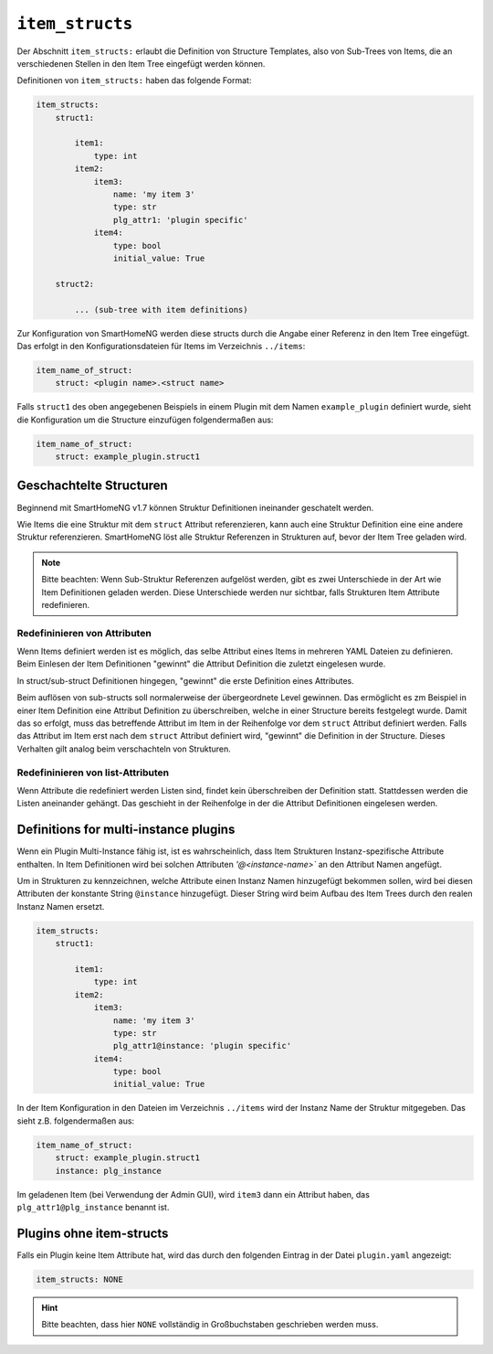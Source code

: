 
.. role:: redsup
.. role:: bluesup

.. index:: item_structs; Plugin Metadaten
.. index:: structs; Plugin Metadaten
.. index:: Plugin Metadaten; item_structs
.. index:: Plugin Metadaten; structs

``item_structs``
----------------

Der Abschnitt ``item_structs:`` erlaubt die Definition von Structure Templates, also von Sub-Trees von Items,
die an verschiedenen Stellen in den Item Tree eingefügt werden können.

Definitionen von ``item_structs:`` haben das folgende Format:

.. code:: yaml

    item_structs:
        struct1:

            item1:
                type: int
            item2:
                item3:
                    name: 'my item 3'
                    type: str
                    plg_attr1: 'plugin specific'
                item4:
                    type: bool
                    initial_value: True

        struct2:

            ... (sub-tree with item definitions)


Zur Konfiguration von SmartHomeNG werden diese structs durch die Angabe einer Referenz in den Item Tree eingefügt.
Das erfolgt in den Konfigurationsdateien für Items im Verzeichnis ``../items``:

.. code:: yaml

   item_name_of_struct:
       struct: <plugin name>.<struct name>



Falls ``struct1`` des oben angegebenen Beispiels in einem Plugin mit dem Namen ``example_plugin`` definiert wurde,
sieht die Konfiguration um die Structure einzufügen folgendermaßen aus:

.. code:: yaml

   item_name_of_struct:
       struct: example_plugin.struct1


Geschachtelte Structuren
~~~~~~~~~~~~~~~~~~~~~~~~

Beginnend mit SmartHomeNG v1.7 können Struktur Definitionen ineinander geschatelt werden.

Wie Items die eine Struktur mit dem ``struct`` Attribut referenzieren, kann auch eine Struktur Definition eine
eine andere Struktur referenzieren. SmartHomeNG löst alle Struktur Referenzen in Strukturen auf, bevor der
Item Tree geladen wird.

.. note::

   Bitte beachten: Wenn Sub-Struktur Referenzen aufgelöst werden, gibt es zwei Unterschiede in der Art wie
   Item Definitionen geladen werden. Diese Unterschiede werden nur sichtbar, falls Strukturen Item Attribute
   redefinieren.


Redefininieren von Attributen
^^^^^^^^^^^^^^^^^^^^^^^^^^^^^

Wenn Items definiert werden ist es möglich, das selbe Attribut eines Items in mehreren YAML Dateien zu definieren.
Beim Einlesen der Item Definitionen "gewinnt" die Attribut Definition die zuletzt eingelesen wurde.

In struct/sub-struct Definitionen hingegen, "gewinnt" die erste Definition eines Attributes.

Beim auflösen von sub-structs soll normalerweise der übergeordnete Level gewinnen. Das ermöglicht es zm Beispiel
in einer Item Definition eine Attribut Definition zu überschreiben, welche in einer Structure bereits festgelegt wurde.
Damit das so erfolgt, muss das betreffende Attribut im Item in der Reihenfolge vor dem ``struct`` Attribut definiert
werden. Falls das Attribut im Item erst nach dem ``struct`` Attribut definiert wird, "gewinnt" die Definition in der
Structure. Dieses Verhalten gilt analog beim verschachteln von Strukturen.


Redefininieren von list-Attributen
^^^^^^^^^^^^^^^^^^^^^^^^^^^^^^^^^^

Wenn Attribute die redefiniert werden Listen sind, findet kein überschreiben der Definition statt. Stattdessen werden
die Listen aneinander gehängt. Das geschieht in der Reihenfolge in der die Attribut Definitionen eingelesen werden.


Definitions for multi-instance plugins
~~~~~~~~~~~~~~~~~~~~~~~~~~~~~~~~~~~~~~

Wenn ein Plugin Multi-Instance fähig ist, ist es wahrscheinlich, dass Item Strukturen Instanz-spezifische Attribute
enthalten. In Item Definitionen wird bei solchen Attributen `'@<instance-name>`` an den Attribut Namen angefügt.

Um in Strukturen zu kennzeichnen, welche Attribute einen Instanz Namen hinzugefügt bekommen sollen, wird bei diesen
Attributen der konstante String ``@instance`` hinzugefügt. Dieser String wird beim Aufbau des Item Trees durch den
realen Instanz Namen ersetzt.

.. code:: yaml

    item_structs:
        struct1:

            item1:
                type: int
            item2:
                item3:
                    name: 'my item 3'
                    type: str
                    plg_attr1@instance: 'plugin specific'
                item4:
                    type: bool
                    initial_value: True


In der Item Konfiguration in den Dateien im Verzeichnis ``../items`` wird der Instanz Name der Struktur mitgegeben.
Das sieht z.B. folgendermaßen aus:

.. code:: yaml

   item_name_of_struct:
       struct: example_plugin.struct1
       instance: plg_instance


Im geladenen Item (bei Verwendung der Admin GUI), wird ``item3`` dann ein Attribut haben, das
``plg_attr1@plg_instance`` benannt ist.


Plugins ohne item-structs
~~~~~~~~~~~~~~~~~~~~~~~~~

Falls ein Plugin keine Item Attribute hat, wird das durch den folgenden Eintrag in der
Datei ``plugin.yaml`` angezeigt:

.. code:: yaml

    item_structs: NONE

.. hint::

    Bitte beachten, dass hier ``NONE`` vollständig in Großbuchstaben geschrieben werden muss.

